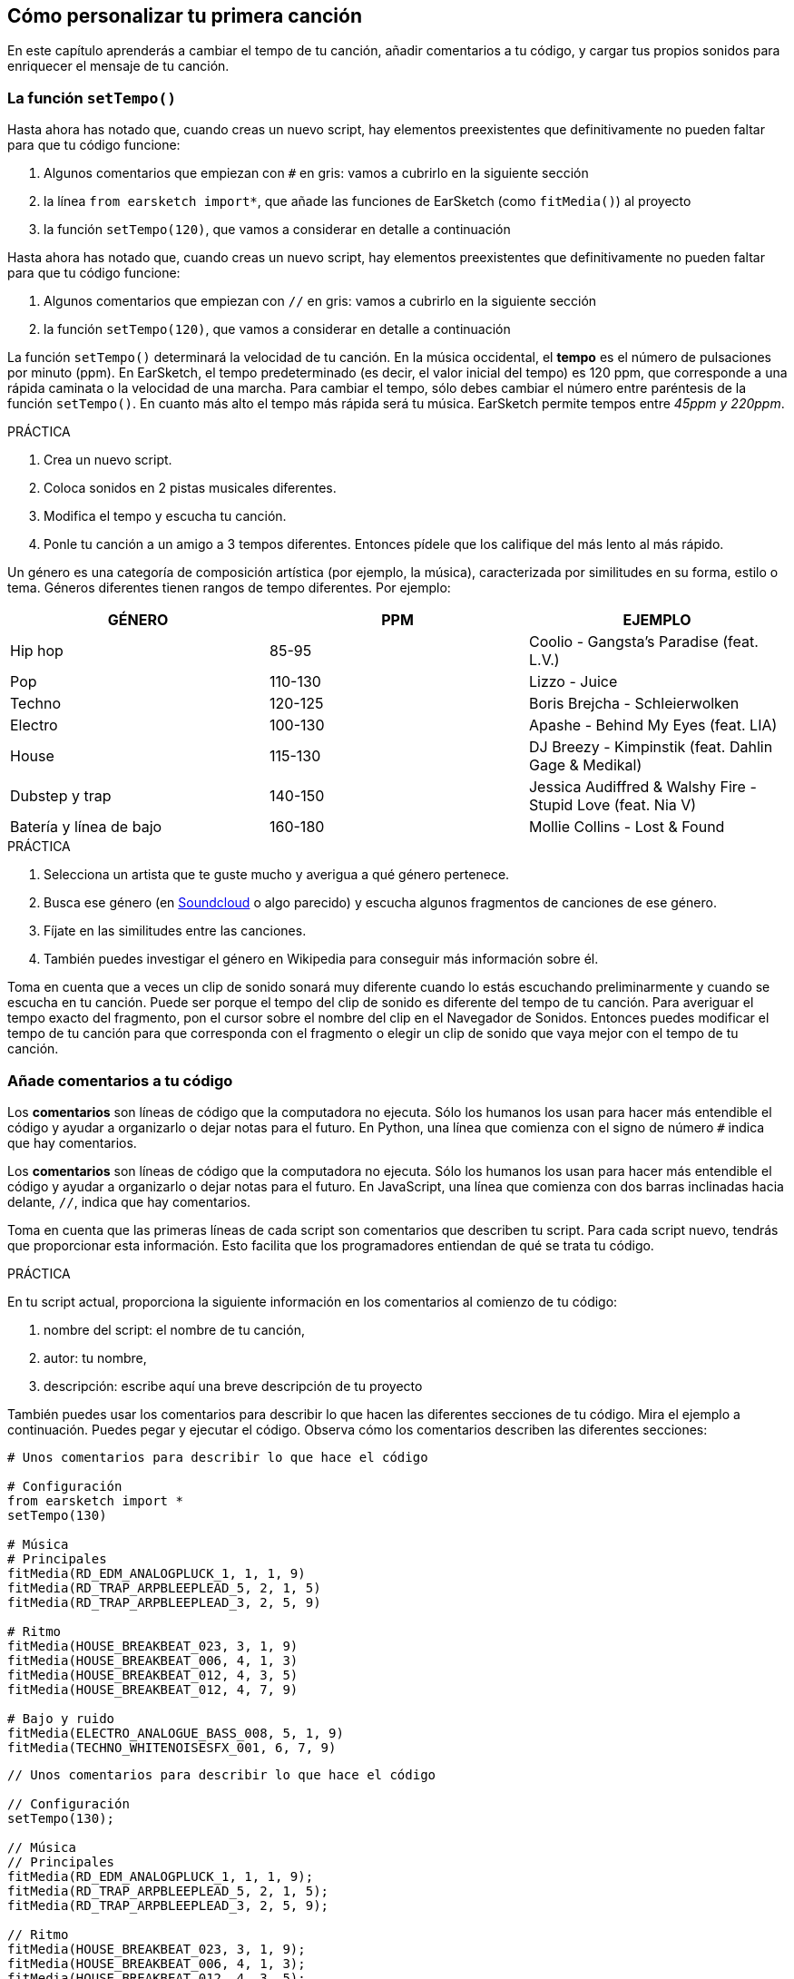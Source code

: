 [[customizeyourfirstsong]]
== Cómo personalizar tu primera canción

:nofooter:

En este capítulo aprenderás a cambiar el tempo de tu canción, añadir comentarios a tu código, y cargar tus propios sonidos para enriquecer el mensaje de tu canción.

[[settempo]]
=== La función `setTempo()`

[role="curriculum-python"]
--
Hasta ahora has notado que, cuando creas un nuevo script, hay elementos preexistentes que definitivamente no pueden faltar para que tu código funcione:

. Algunos comentarios que empiezan con `#` en gris: vamos a cubrirlo en la siguiente sección
. la línea `from earsketch import*`, que añade las funciones de EarSketch (como `fitMedia()`) al proyecto
. la función `setTempo(120)`, que vamos a considerar en detalle a continuación
--

[role="curriculum-javascript"]
--
Hasta ahora has notado que, cuando creas un nuevo script, hay elementos preexistentes que definitivamente no pueden faltar para que tu código funcione:

. Algunos comentarios que empiezan con `//` en gris: vamos a cubrirlo en la siguiente sección
. la función `setTempo(120)`, que vamos a considerar en detalle a continuación
--

La función `setTempo()` determinará la velocidad de tu canción. En la música occidental, el *tempo* es el número de pulsaciones por minuto (ppm). En EarSketch, el tempo predeterminado (es decir, el valor inicial del tempo) es 120 ppm, que corresponde a una rápida caminata o la velocidad de una marcha. Para cambiar el tempo, sólo debes cambiar el número entre paréntesis de la función `setTempo()`. En cuanto más alto el tempo más rápida será tu música. EarSketch permite tempos entre _45ppm y 220ppm_.

.PRÁCTICA
****
. Crea un nuevo script.
. Coloca sonidos en 2 pistas musicales diferentes.
. Modifica el tempo y escucha tu canción.
. Ponle tu canción a un amigo a 3 tempos diferentes. Entonces pídele que los califique del más lento al más rápido.
****

Un género es una categoría de composición artística (por ejemplo, la música), caracterizada por similitudes en su forma, estilo o tema. Géneros diferentes tienen rangos de tempo diferentes. Por ejemplo:

[cols="^3*"]
|===
|GÉNERO |PPM |EJEMPLO

|Hip hop
|85-95
|Coolio - Gangsta's Paradise (feat. L.V.)

|Pop
|110-130
|Lizzo - Juice

|Techno
|120-125
|Boris Brejcha - Schleierwolken

|Electro
|100-130
|Apashe - Behind My Eyes (feat. LIA)

|House
|115-130
|DJ Breezy - Kimpinstik (feat. Dahlin Gage & Medikal)

|Dubstep y trap
|140-150
|Jessica Audiffred & Walshy Fire - Stupid Love (feat. Nia V)

|Batería y línea de bajo
|160-180
|Mollie Collins - Lost & Found
|===

.PRÁCTICA
****
. Selecciona un artista que te guste mucho y averigua a qué género pertenece.
. Busca ese género (en https://soundcloud.com/[Soundcloud] o algo parecido) y escucha algunos fragmentos de canciones de ese género.
. Fíjate en las similitudes entre las canciones.
. También puedes investigar el género en Wikipedia para conseguir más información sobre él.
****

Toma en cuenta que a veces un clip de sonido sonará muy diferente cuando lo estás escuchando preliminarmente y cuando se escucha en tu canción. Puede ser porque el tempo del clip de sonido es diferente del tempo de tu canción. Para averiguar el tempo exacto del fragmento, pon el cursor sobre el nombre del clip en el Navegador de Sonidos. Entonces puedes modificar el tempo de tu canción para que corresponda con el fragmento o elegir un clip de sonido que vaya mejor con el tempo de tu canción.

[[comments]]
=== Añade comentarios a tu código

[role="curriculum-python"]
Los *comentarios* son líneas de código que la computadora no ejecuta. Sólo los humanos los usan para hacer más entendible el código y ayudar a organizarlo o dejar notas para el futuro. En Python, una línea que comienza con el signo de número `#` indica que hay comentarios.

[role="curriculum-javascript"]
Los *comentarios* son líneas de código que la computadora no ejecuta. Sólo los humanos los usan para hacer más entendible el código y ayudar a organizarlo o dejar notas para el futuro. En JavaScript, una línea que comienza con dos barras inclinadas hacia delante, `//`, indica que hay comentarios.

Toma en cuenta que las primeras líneas de cada script son comentarios que describen tu script. Para cada script nuevo, tendrás que proporcionar esta información. Esto facilita que los programadores entiendan de qué se trata tu código.

.PRÁCTICA
****
En tu script actual, proporciona la siguiente información en los comentarios al comienzo de tu código:

. nombre del script: el nombre de tu canción,
. autor: tu nombre,
. descripción: escribe aquí una breve descripción de tu proyecto
****

También puedes usar los comentarios para describir lo que hacen las diferentes secciones de tu código. Mira el ejemplo a continuación. Puedes pegar y ejecutar el código. Observa cómo los comentarios describen las diferentes secciones:

[role="curriculum-python"]
[source,python]
----
# Unos comentarios para describir lo que hace el código

# Configuración
from earsketch import *
setTempo(130)

# Música
# Principales
fitMedia(RD_EDM_ANALOGPLUCK_1, 1, 1, 9)
fitMedia(RD_TRAP_ARPBLEEPLEAD_5, 2, 1, 5)
fitMedia(RD_TRAP_ARPBLEEPLEAD_3, 2, 5, 9)

# Ritmo
fitMedia(HOUSE_BREAKBEAT_023, 3, 1, 9)
fitMedia(HOUSE_BREAKBEAT_006, 4, 1, 3)
fitMedia(HOUSE_BREAKBEAT_012, 4, 3, 5)
fitMedia(HOUSE_BREAKBEAT_012, 4, 7, 9)

# Bajo y ruido
fitMedia(ELECTRO_ANALOGUE_BASS_008, 5, 1, 9)
fitMedia(TECHNO_WHITENOISESFX_001, 6, 7, 9)
----

[role="curriculum-javascript"]
[source,javascript]
----
// Unos comentarios para describir lo que hace el código

// Configuración
setTempo(130);

// Música
// Principales
fitMedia(RD_EDM_ANALOGPLUCK_1, 1, 1, 9);
fitMedia(RD_TRAP_ARPBLEEPLEAD_5, 2, 1, 5);
fitMedia(RD_TRAP_ARPBLEEPLEAD_3, 2, 5, 9);

// Ritmo
fitMedia(HOUSE_BREAKBEAT_023, 3, 1, 9);
fitMedia(HOUSE_BREAKBEAT_006, 4, 1, 3);
fitMedia(HOUSE_BREAKBEAT_012, 4, 3, 5);
fitMedia(HOUSE_BREAKBEAT_012, 4, 7, 9);

// Bajo y ruido
fitMedia(ELECTRO_ANALOGUE_BASS_008, 5, 1, 9);
fitMedia(TECHNO_WHITENOISESFX_001, 6, 7, 9);
----

{nbsp} +

[[uploadingsounds]]
=== Cargar tus propios sonidos

Puedes cargar tu propio archivo de audio a través del Navegador de Sonidos. Abre tu _Administrador de Contenido_ en la parte izquierda de tu pantalla. En la pestaña "Sonidos", haz clic en el botón de "añadir sonido" debajo de los filtros para abrir la ventana en que se añade un sonido (si no ves el botón, asegúrate de iniciar la sesión). Vamos a explorar las primeras 3 opciones:

. *Cargar sonido* permite que elijas archivos de audio (.mp3, .aiff, etcétera) que ya están en tu computadora. Modifica el nombre del archivo si es necesario ("(se requiere) un valor constante"), y haz clic en "CARGAR".
. *Grabación Rápida* permite que se grabe un clip corto directamente a la biblioteca EarSketch. Mira el video a continuación para más información.
. *Freesound* permite que se importen sonidos directamente de Freesound.org, una base de datos de código abierto. En la barra de búsqueda, puedes buscar ciertos tipos de sonidos (por ejemplo, los cantos de pájaro, la lluvia, una calle ocupada...). Bajo "Results", una lista de sonidos aparecerá. Si haces clic en el botón de _play_, puedes escuchar los sonidos preliminarmente, y, si te gusta uno, selecciona el botón de "toggle" en frente del nombre del archivo y luego haz clic en "UPLOAD" al final de la pantalla.

Para encontrar el sonido que acabas de cargar o grabar, escribe su nombre en la barra de búsqueda en la pestaña de Sonidos del Administrador de Contenido.

[role="curriculum-mp4"]
[[video101rec]]
video::./videoMedia/010-01-Recording&UploadingSounds-PY-JS.mp4[]

.PRÁCTICA
****
La música, y el arte en general, muchas veces sirve para comunicar un mensaje. Se puede lograr a través de las letras y/o el sentimiento que transmite la canción. Nos gustaría que hagas una breve canción que exprese algo. Puede ser un sentimiento que quieras compartir o una historia.

. Piensa en algo que te gustaría expresar
. Entonces puedes:
.. Escribir unas letras y grabarte a ti mismo/a cantándolas o leyéndolas, o
.. Grabar o descargar unos sonidos que tengan que ver con tu mensaje
. Añade estas grabaciones a tu canción usando la función `fitMedia()`
. Entonces añade algunos clips adicionales de EarSketch usando la función `fitMedia()`
. Presenta tu canción a tu amigo
. Pueden conversar sobre tus canciones y las cosas que tratabas de expresar
****

*Procesos*, o tareas, son programas que se ejecutan en tu computadora. El CPU, o *Unidad Central de Procesamiento*, de la computadora los ejecuta.

La *memoria* de una computadora mantiene los datos y las instrucciones de procesamiento para que el CPU los use. La memoria, también llamada almacenamiento primario o RAM (memoria de acceso aleatorio, o _Random Access Memory_ en inglés), almacena sus datos temporalmente. Sólo se almacena en el RAM la información para los procesos que se están ejecutando activamente. Esto permite que el CPU tenga acceso rápido a instrucciones y datos.

Hay una diferencia entre la memoria (o almacenamiento a corto plazo) y el almacenamiento a largo plazo. El almacenamiento a largo plazo, como un disco duro o una nube (cloud), se conoce como almacenamiento secundario. El *almacenamiento secundario* contiene grandes volúmenes de datos por largos periodos de tiempo, incluso cuando la computadora está apagada. El CPU no interactúa directamente con el almacenamiento secundario. Cuando el CPU ejecuta un proceso, los datos del almacenamiento secundario se tienen que transferir primero a la memoria para que el CPU pueda accederlos rápidamente.

A veces los datos de la memoria disponibles en el CPU vienen de un dispositivo de entrada en vez de un almacenamiento secundario. Las *entradas* son las señales o datos recibidos por la computadora, como el audio de un micrófono. Asimismo, las *salidas* son las señales o los datos enviados desde la computadora, como el audio que se escucha a través de un altavoz. La Entrada/Salida, o E/S, es cómo la computadora se comunica con el mundo exterior, ¡incluso con los humanos!

Vamos a considerar la grabación de un sonido a EarSketch como un proceso de ejemplo. Primero, grabamos datos a la computadora con el dispositivo de entrada, el micrófono. El CPU almacena esos datos de audio en su memoria. Si haces clic en el botón de _play_ para escuchar tu grabación, el CPU accede los datos y los envía a una salida, los altavoces o los audífonos. Cuando se hace clic en el botón de cargar, el CPU ejecuta un proceso que convierte los datos de audio a un formato estándar de archivo de sonido (un archivo WAV, o .wav) y lo envía al servidor de EarSketch. El servidor es un sistema externo que proporciona servicios a todos los usuarios de EarSketch, incluso a tu propia computadora. El servidor de EarSketch graba el archivo de sonido de la memoria al almacenamiento secundario del servidor para que lo puedas acceder en el futuro.

Mira el siguiente video suplementario:

[role="curriculum-mp4"]
[[video11cpu]]
video::./videoMedia/010-02-ProcessesandMemory-PY-JS.mp4[]

////
END OF OPTIONAL
////

[[copyright]]
=== Usa los derechos de autor sabiamente

Los *derechos de autor* son la parte de la ley que cubre la *propiedad intelectual*, o la posesión del trabajo creativo, como la música. Cuando usas _samples_ (breves fragmentos de música) o remezclas música que ya existe, tienes que dar crédito a los autores, y puedes hacerlo en los comentarios de tu código. Antes de usar sonidos de otros músicos y compartir tu propia música, ¡aprende más sobre los derechos de autor!

Los *derechos de autor* son la parte de la ley que cubre la *propiedad intelectual*, o la posesión del trabajo creativo, como la música.

¡Cuando se crea algo suficientemente original y sustancial, se recibe automáticamente los derechos de autor! En los Estados Unidos esto quiere decir que uno puede: hacer copias, hacer modificaciones y compartir lo que se crea.

Hay dos tipos de derechos de autor relacionados con una canción: los derechos a la canción (que tiene el escritor o compositor) y los derechos a la grabación de audio (que muchas veces tiene la compañía discográfica). La regalía de los espectáculos públicos va al compositor y la mayoría de la regalía de ventas de discos va a la compañía discográfica.

*_Copyright infringement_* es la infracción de los derechos de autor, tal como la descarga ilegal de música. En los Estados Unidos, el concepto de *uso leal* (o _fair use_ en inglés) permite que se use el contenido protegido por los derechos de autor bajo ciertas circunstancias, por ejemplo, para propósitos educativos o críticos, sólo si se usan breves fragmentos del trabajo. La decisión de qué constituye uso leal depende de cada caso y es determinado por un juez.

Aparte del uso leal, hay una manera de usar y compartir la música abiertamente. Los derechos de autor deben ayudarnos a hacer y compartir más arte, no menos. EarSketch funciona porque los artistas han compartido su trabajo contigo a través de *fragmentos* (una breve porción de la grabación de audio) en la Biblioteca de Sonidos. Estos artistas han compartido sus fragmentos bajo una licencia *Creative Commons*, la cual da permiso para que otros usen su trabajo. En EarSketch, por lo tanto, tienes libre acceso a estos fragmentos, y se puede compartir toda la música que hagas en EarSketch, aunque no puedes venderla. Compartir tu música o permitir que otros estudiantes remezclen tu código es una manera de devolver el favor y ayudar a aportar nuevo arte al mundo.

Las licencias *Creative Commons* (o CC) permiten que los creadores especifiquen cuáles son los derechos que mantienen y cuáles son los derechos que renuncian. Aquí hay las posibles partes de una licencia CC: "Puedes usar este trabajo como quieras, CON EXCEPCIÓN DE QUE...

* "... tienes que poner mi nombre en tu obra." Reconocimiento (siglas _BY_ en inglés)
* "...no puedes modificarlo en absoluto." – Sin Derivados (siglas _ND_ en inglés)
* "...no puedes usarlo para ganar dinero." – No Comercial (siglas _NC_ en inglés)
* "...tienes que compartir cualquier nueva creación tuya bajo la misma licencia." - CompartirIgual (siglas _SA_ en inglés)

Para especificar cuál licencia de Creative Commons vas a emplear, lo único que tienes que hacer es elegir un tipo y ponerlo en tu trabajo. En EarSketch, cuando compartas un script, se te va a pedir que especifiques cuál tipo de licencia quieres para tu canción.

[[chapter2summary]]
=== El resumen del capítulo 2

[role="curriculum-python"]
* El *tempo* es la velocidad en que se pone una pieza de música, expresada en pulsaciones por minuto (ppm). El tempo está vinculado al género.
* Los clips en la Biblioteca de Sonidos de EarSketch se organizan en archivos por sonidos parecidos. Para ver cuál es el tempo exacto de un clip, mantén el cursor sobre su nombre en el Navegador de Sonidos.
* Los comentarios son líneas de código que la computadora no ejecuta. Sin embargo, son útiles cuando se quiere escribir notas dentro de un script.
* `from earsketch import *` añade el EarSketch API, una interfaz de programación de aplicaciones, a tu proyecto. Hay que incluirla en la parte superior de cada script.
* `setTempo()` permite que se especifique el tempo de tu canción. Se tiene que incluir en cada script de EarSketch.
* Puedes cargar tus propios sonidos a EarSketch a través del Navegador de Sonidos. Sólo haz clic en "Añadir sonido".
* Un *proceso* es una tarea que se ejecuta en una computadora. El *CPU*, la parte responsable de ejecutar las instrucciones del programa, ejecuta el procesamiento.
* La *memoria* (también conocida como RAM o almacenamiento primario) mantiene datos e instrucciones de procesamiento temporalmente para que el CPU los use.
* El *almacenamiento secundario* se refiere al almacenamiento de datos a largo plazo, muchas veces cuando hay una alta cantidad. Los datos del almacenamiento secundario tienen que transferirse a la memoria antes de que el CPU pueda accederlos.
* Los *derechos de autor* son una porción de la ley que cubre la posesión del trabajo creativo, como la música. Es importante para los músicos porque define cómo se puede usar y compartir el trabajo de otra persona.
* Si creas una pieza de música que es tangible y nueva, automáticamente recibes los derechos de autor. En otras palabras, tú tienes los derechos de la pieza que has creado.
* *Licenciar* una pieza de música les da a otros permiso para usarla. A veces, ciertos derechos a una pieza se basan en licencias *Creative Commons*. EarSketch permite que se añadan licencias Creative Commons a tu música a través de la ventana de Compartir.

[role="curriculum-javascript"]
* El *tempo* es la velocidad en que se pone una pieza de música, expresada en pulsaciones por minuto (ppm). El tempo está vinculado al género.
* Los clips en la Biblioteca de Sonidos de EarSketch se organizan en archivos por sonidos parecidos. Para ver cuál es el tempo exacto de un clip, mantén el cursor sobre su nombre en el Navegador de Sonidos.
* Los comentarios son líneas de código que la computadora no ejecuta. Sin embargo, son útiles cuando se quiere escribir notas dentro de un script.
* `setTempo()` permite que se especifique el tempo de tu canción. Se tiene que incluir en cada script de EarSketch.
* Puedes cargar tus propios sonidos a EarSketch a través del Navegador de Sonidos. Sólo haz clic en "Añadir sonido".
* Un *proceso* es una tarea que se ejecuta en una computadora. El *CPU*, la parte responsable de ejecutar las instrucciones del programa, ejecuta el procesamiento.
* La *memoria* (también conocida como RAM o almacenamiento primario) mantiene datos e instrucciones de procesamiento temporalmente para que el CPU los use.
* El *almacenamiento secundario* se refiere al almacenamiento de datos a largo plazo, muchas veces cuando hay una alta cantidad. Los datos del almacenamiento secundario tienen que transferirse a la memoria antes de que el CPU pueda accederlos.
* Los *derechos de autor* son una porción de la ley que cubre la posesión del trabajo creativo, como la música. Es importante para los músicos porque define cómo se puede usar y compartir el trabajo de otra persona.
* Si creas una pieza de música que es tangible y nueva, automáticamente recibes los derechos de autor. En otras palabras, tú tienes los derechos de la pieza que has creado.
* *Licenciar* una pieza de música les da a otros permiso para usarla. A veces, ciertos derechos a una pieza se basan en licencias *Creative Commons*. EarSketch permite que se añadan licencias Creative Commons a tu música a través de la ventana de Compartir.

[[chapter-questions]]
=== Preguntas

[question]
--
En EarSketch, ¿qué es lo que te permite hacer `setTempo()`?

[answers]
* Especificar el tempo de una canción
* Añadir un sonido a una pista musical
* Crear un ritmo de tambor
* Cambiar las características de sonido dentro del proyecto
--

[question]
--
¿Cuál es la unidad que describe el tempo?

[answers]
* Pulsaciones por minuto (PPM)
* Compases
* Decibelios(dB)
* Segundos
--

[question]
--
¿Para qué sirven los comentarios?

[answers]
* Todas las respuestas a continuación
* Organizar tu código
* Escribir una descripción de tu script al comienzo de tu script
* Facilitar que otros programadores lean tu código
--

[question]
--
¿Cuál de las siguientes declaraciones es cierta?

[answers]
* Un disco duro es un ejemplo de almacenamiento secundario
* Los datos de audio se graban en el CPU de la computadora
* El CPU mantiene datos instruccionales para los programas
* El almacenamiento secundario almacena datos por breves periodos de tiempo
--

[question]
--
¿Cómo consigues los derechos de autor?

[answers]
* Creando y publicando cualquier obra nueva
* Comprando una patente
* Juntándose a una organización secreta
* Escogiendo una licencia para tu obra
--

[question]
--
¿Qué es el Creative Commons?

[answers]
* Una licencia para compartir tu obra abiertamente con ciertas restricciones
* Un proceso de composición
* El derecho de demandar a cualquier persona que use tu música
* Una licencia que permite que cobres una regalía
--